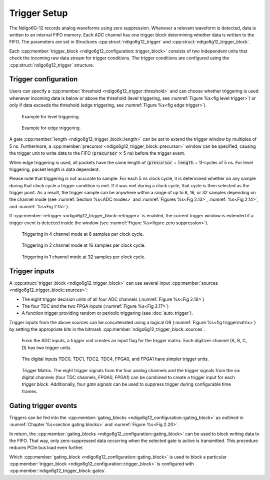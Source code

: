 .. _Section Trigger Blocks:

Trigger Setup
~~~~~~~~~~~~~

The Ndigo6G-12 records analog waveforms using zero suppression.
Whenever a relevant waveform is detected, data is written to an internal
FIFO memory.
Each ADC channel has one trigger block determining whether data is written to
the FIFO.
The parameters are set in Structures :cpp:struct:`ndigo6g12_trigger` and 
:cpp:struct:`ndigo6g12_trigger_block`.

Each :cpp:member:`trigger_block <ndigo6g12_configuration::trigger_block>`
consists of two independent units that check the
incoming raw data stream for trigger conditions. The trigger conditions
are configured using the :cpp:struct:`ndigo6g12_trigger` structure.

Trigger configuration
^^^^^^^^^^^^^^^^^^^^^

Users can specify a :cpp:member:`threshold <ndigo6g12_trigger::threshold>` 
and can choose whether triggering is used 
whenever incoming data is below or above the threshold (level triggering,
see :numref:`Figure %s<fig level trigger>`) or 
only if data exceeds the threshold (edge triggering, see 
:numref:`Figure %s<fig edge trigger>`).

.. _fig level trigger:
.. figure:: ../figures/level-trigger.*

   Example for level triggering.

.. _fig edge trigger:
.. figure:: ../figures/edge-trigger.*

   Example for edge triggering.


A gate :cpp:member:`length <ndigo6g12_trigger_block::length>` can be set to
extend the trigger window by multiples of 5 ns. 
Furthermore, a :cpp:member:`precursor <ndigo6g12_trigger_block::precursor>`
window can be specified, causing the trigger unit to write data to 
the FIFO (:code:`precursor` :math:`\times` 5 ns) before the trigger event.

When edge triggering is used, all packets have the same length of 
(:code:`precursor` + :code:`length` + 1)-cycles of 5 ns.
For level triggering, packet length is data dependent.

Please note that triggering is not accurate to sample. For each
5 ns clock cycle, it is determined whether on any sample during that clock
cycle a trigger condition is met. If it was met during a clock cycle, that 
cycle is then selected as the trigger point. 
As a result, the trigger sample can be anywhere
within a range of up to 8, 16, or 32 samples depending on the channel mode
(see :numref:`Section %s<ADC modes>` and :numref:`Figures %s<Fig 2.13>`,
:numref:`%s<Fig 2.14>`, and :numref:`%s<Fig 2.15>`). 

If :cpp:member:`retrigger <ndigo6g12_trigger_block::retrigger>` is enabled,
the current trigger window is extended if a trigger event is detected inside
the window (see :numref:`Figure %s<figure zero suppression>`).


.. _Fig 2.13:
.. figure:: ../figures/4ChannelTriggering.*

   Triggering in 4 channel mode at 8 samples per clock cycle.

.. _Fig 2.14:
.. figure:: ../figures/2ChannelTriggering.*

   Triggering in 2 channel mode at 16 samples per clock cycle.


.. _Fig 2.15:
.. figure:: ../figures/1ChannelTriggering.*

   Triggering in 1 channel mode at 32 samples per clock cycle.

Trigger inputs
^^^^^^^^^^^^^^

A :cpp:struct:`trigger_block <ndigo6g12_trigger_block>` can use several 
input :cpp:member:`sources <ndigo6g12_trigger_block::sources>`:

-  The eight trigger decision units of all four ADC channels
   \(:numref:`Figure %s<Fig 2.16>`)
-  The four TDC and the two FPGA inputs (:numref:`Figure %s<Fig 2.17>`)
-  A function trigger providing random or periodic triggering (see
   :doc:`auto_trigger`).

Trigger inputs from the above sources can be concatenated using a logical
OR (:numref:`Figure %s<fig triggermatrix>`) by
setting the appropriate bits in the bitmask 
:cpp:member:`ndigo6g12_trigger_block::sources`.


.. _Fig 2.16:
.. figure:: ../figures/analog-trigger.*

   From the ADC inputs, a trigger unit creates an input flag for
   the trigger matrix. Each digitizer channel (A, B, C, D) has two trigger
   units.

.. _Fig 2.17:
.. figure:: ../figures/DigitalInput.*

   The digital inputs TDC0, TDC1, TDC2, TDC4, FPGA0, and FPGA1
   have simpler trigger units.


.. _fig triggermatrix:
.. figure:: ../figures/triggermatrix.*

   Trigger Matrix. The eight trigger signals from the four analog channels and
   the trigger signals from the six digital channels (four TDC channels, FPGA0,
   FPGA1) can be combined to create a trigger input for each *trigger block*.
   Additionally, four *gate signals* can be used to suppress trigger during
   configurable time frames.

.. _gating trigger events:

Gating trigger events
^^^^^^^^^^^^^^^^^^^^^

Triggers can be fed into the 
:cpp:member:`gating_blocks <ndigo6g12_configuration::gating_block>`
as outlined in
:numref:`Chapter %s<section gating blocks>` and 
:numref:`Figure %s<Fig 2.20>`.


In return, the 
:cpp:member:`gating_blocks <ndigo6g12_configuration::gating_block>`
can be used to block writing data to the FIFO. That way, only
zero-suppressed data occurring when the selected gate is active is transmitted.
This procedure reduces PCIe bus load even further.

Which 
:cpp:member:`gating_block <ndigo6g12_configuration::gating_block>`
is used to block a particular
:cpp:member:`trigger_block <ndigo6g12_configuration::trigger_block>`
is configured
with :cpp:member:`ndigo6g12_trigger_block::gates`.